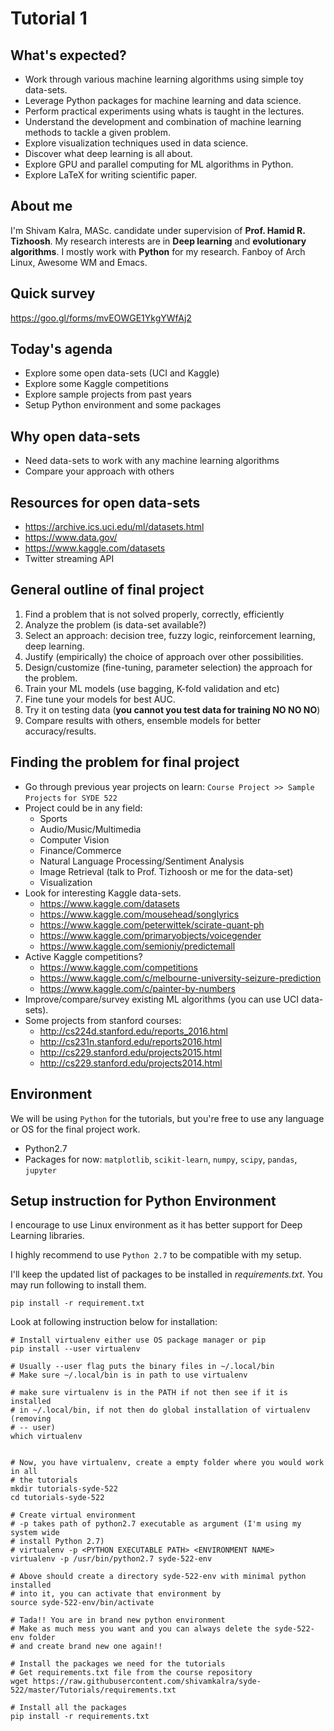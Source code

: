 * Tutorial 1

** What's expected?

- Work through various machine learning algorithms using simple toy data-sets.
- Leverage Python packages for machine learning and data science.
- Perform practical experiments using whats is taught in the lectures.
- Understand the development and combination of machine learning methods to tackle a given problem.
- Explore visualization techniques used in data science.
- Discover what deep learning is all about.
- Explore GPU and parallel computing for ML algorithms in Python.
- Explore LaTeX for writing scientific paper.

** About me

I'm Shivam Kalra, MASc. candidate under supervision of *Prof. Hamid R.
Tizhoosh*. My research interests are in *Deep learning* and *evolutionary
algorithms*. I mostly work with *Python* for my research. Fanboy of Arch Linux,
Awesome WM and Emacs.

** Quick survey
https://goo.gl/forms/mvEOWGE1YkgYWfAj2

[[file:./images/survey_qr.png]]

** Today's agenda
- Explore some open data-sets (UCI and Kaggle)
- Explore some Kaggle competitions
- Explore sample projects from past years
- Setup Python environment and some packages

** Why open data-sets
- Need data-sets to work with any machine learning algorithms
- Compare your approach with others

** Resources for open data-sets


- https://archive.ics.uci.edu/ml/datasets.html
- https://www.data.gov/
- https://www.kaggle.com/datasets
- Twitter streaming API

** General outline of final project

1) Find a problem that is not solved properly, correctly, efficiently
2) Analyze the problem (is data-set available?)
3) Select an approach: decision tree, fuzzy logic, reinforcement learning, deep
   learning.
4) Justify (empirically) the choice of approach over other possibilities.
5) Design/customize (fine-tuning, parameter selection) the approach for the
   problem.
6) Train your ML models (use bagging, K-fold validation and etc)
7) Fine tune your models for best AUC.
8) Try it on testing data (*you cannot you test data for training NO NO NO*)
9) Compare results with others, ensemble models for better accuracy/results.

** Finding the problem for final project
- Go through previous year projects on learn: =Course Project >> Sample Projects=
  =for SYDE 522=
- Project could be in any field:
  - Sports
  - Audio/Music/Multimedia
  - Computer Vision
  - Finance/Commerce
  - Natural Language Processing/Sentiment Analysis
  - Image Retrieval (talk to Prof. Tizhoosh or me for the data-set)
  - Visualization
- Look for interesting Kaggle data-sets.
  - https://www.kaggle.com/datasets
  - https://www.kaggle.com/mousehead/songlyrics
  - https://www.kaggle.com/peterwittek/scirate-quant-ph
  - https://www.kaggle.com/primaryobjects/voicegender
  - https://www.kaggle.com/semioniy/predictemall
- Active Kaggle competitions?
  - https://www.kaggle.com/competitions
  - https://www.kaggle.com/c/melbourne-university-seizure-prediction
  - https://www.kaggle.com/c/painter-by-numbers
- Improve/compare/survey existing ML algorithms (you can use UCI data-sets).
- Some projects from stanford courses:
  - http://cs224d.stanford.edu/reports_2016.html
  - http://cs231n.stanford.edu/reports2016.html
  - http://cs229.stanford.edu/projects2015.html
  - http://cs229.stanford.edu/projects2014.html

** Environment

We will be using =Python= for the tutorials, but you're free to use any language
or OS for the final project work.

- Python2.7
- Packages for now: =matplotlib=, =scikit-learn=, =numpy=, =scipy=, =pandas=,
  =jupyter=

** Setup instruction for Python Environment

I encourage to use Linux environment as it has better support for Deep Learning
libraries.

I highly recommend to use =Python 2.7= to be compatible with my setup. 

I'll keep the updated list of packages to be installed in [[requirements.txt]]. You
may run following to install them.

#+BEGIN_SRC shell
  pip install -r requirement.txt
#+END_SRC

Look at following instruction below for installation:

#+BEGIN_SRC shell
  # Install virtualenv either use OS package manager or pip
  pip install --user virtualenv

  # Usually --user flag puts the binary files in ~/.local/bin
  # Make sure ~/.local/bin is in path to use virtualenv

  # make sure virtualenv is in the PATH if not then see if it is installed
  # in ~/.local/bin, if not then do global installation of virtualenv (removing
  # -- user)
  which virtualenv


  # Now, you have virtualenv, create a empty folder where you would work in all
  # the tutorials
  mkdir tutorials-syde-522
  cd tutorials-syde-522

  # Create virtual environment
  # -p takes path of python2.7 executable as argument (I'm using my system wide
  # install Python 2.7)
  # virtualenv -p <PYTHON EXECUTABLE PATH> <ENVIRONMENT NAME>
  virtualenv -p /usr/bin/python2.7 syde-522-env

  # Above should create a directory syde-522-env with minimal python installed
  # into it, you can activate that environment by
  source syde-522-env/bin/activate

  # Tada!! You are in brand new python environment
  # Make as much mess you want and you can always delete the syde-522-env folder
  # and create brand new one again!!

  # Install the packages we need for the tutorials
  # Get requirements.txt file from the course repository
  wget https://raw.githubusercontent.com/shivamkalra/syde-522/master/Tutorials/requirements.txt

  # Install all the packages
  pip install -r requirements.txt

#+END_SRC
